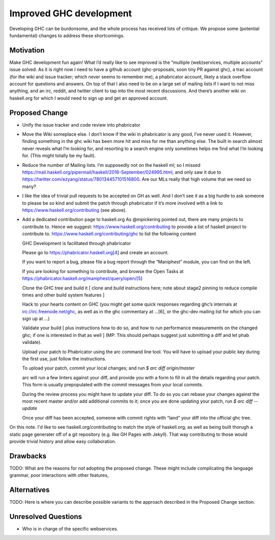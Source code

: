 .. proposal-number:: Leave blank. This will be filled in when the proposal is
                     accepted.

.. trac-ticket:: Leave blank. This will eventually be filled with the Trac
                 ticket number which will track the progress of the
                 implementation of the feature.

.. implemented:: Leave blank. This will be filled in with the first GHC version which
                 implements the described feature.

Improved GHC development
========================

Developing GHC can be burdonsome, and the whole process has received lots of
critique. We propose some (potential fundamental) changes to address these
shortcomings.

Motivation
----------

Make GHC development fun again! What I’d really like to see improved is the “multiple (web)services, multiple accounts” issue solved. As it is right now I need to have a github account (ghc-proposals, soon tiny PR against ghc), a trac account (for the wiki and issue tracker; which never seems to remember me), a phabricator account, likely a stack overflow account for questions and answers. On top of that I also need to be on a large set of mailing lists if I want to not miss anything, and an irc, reddit, and twitter client to tap into the most recent discussions. And there’s another wiki on haskell.org for which I would need to sign up and get an approved account.

Proposed Change
---------------
- Unify the issue tracker and code review into phabricator

- Move the Wiki someplace else. I don’t know if the wiki in phabricator is any good, I’ve never used it.
  However, finding something in the ghc wiki has been more hit and miss for me than anything else. The
  built in search almost never reveals what I’m looking for, and resorting to a search engine only sometimes
  helps me find what I’m looking for. (This might totally be my fault).

- Reduce the number of Mailing lists. I’m supposedly not on the haskell ml; so I missed
  https://mail.haskell.org/pipermail/haskell/2016-September/024995.html, and only saw it due to
  https://twitter.com/ezyang/status/780134457101516800.
  Are our MLs really that high volume that we need so many?

- I like the idea of trivial pull requests to be accepted on GH as well. And I don’t see it as a big hurdle
  to ask someone to please be so kind and submit the patch through phabricator if it’s more involved with a
  link to https://www.haskell.org/contributing (see above).

- Add a dedicated contribution page to haskell.org
  As @mpickering pointed out, there are many projects to contribute to. Hence we suggest:
  https://www.haskell.org/contributing to provide a list of haskell project to contribute to.
  https://www.haskell.org/contributing/ghc to list the following content
  
  
  GHC Development is facilitated through phabricator
  
  Please go to https://phabricator.haskell.org[4] and
  create an account.
  
  If you want to report a bug, please file a bug report through
  the “Maniphest” module, you can find on the left.
  
  If you are looking for something to contribute, and browse the
  Open Tasks at https://phabricator.haskell.org/maniphest/query/open/[5]
  
  Clone the GHC tree and build it
  [ clone and build instructions here; note about stage2 pinning to reduce compile times and other
  build system features ]
  
  Hack to your hearts content on GHC (you might get some quick responses
  regarding ghc’s internals at irc://irc.freenode.net/ghc, as well as in
  the ghc commentary at …[6], or the ghc-dev mailing list for which you
  can sign up at ...)
  
  Validate your build [ plus instructions how to do so, and how to run
  performance measurements on the changed ghc; if one is interested in
  that as well ] (MP: This should perhaps suggest just submitting a diff and let phab validate).
  
  Upload your patch to Phabricator using the arc command line tool. You will have
  to upload your public key during the first use, just follow the instructions.
  
  To upload your patch, commit your local changes; and run
  `$ arc diff origin/master`
  
  arc will run a few linters against your diff, and provide you with a form
  to fill in all the details regarding your patch. This form is usually
  prepopulated with the commit messages from your local commits.
  
  During the review process you might have to update your diff. To do so
  you can rebase your changes against the most recent master and/or add
  additional commits to it; once you are done updating your patch, run
  `$ arc diff --update`
  
  Once your diff has been accepted, someone with commit rights with “land” your
  diff into the official ghc tree.

On this note. I'd like to see haskell.org/contributing to match the style of
haskell.org, as well as being built thorugh a static page generater off of a
git repository (e.g. like GH Pages with Jekyll). That way contributing to those
would provide trivial history and allow easy collaboration.


Drawbacks
---------

TODO: What are the reasons for *not* adopting the proposed change. These might include
complicating the language grammar, poor interactions with other features, 

Alternatives
------------

TODO: Here is where you can describe possible variants to the approach described in
the Proposed Change section.

Unresolved Questions
--------------------

- Who is in charge of the specific webservices.
